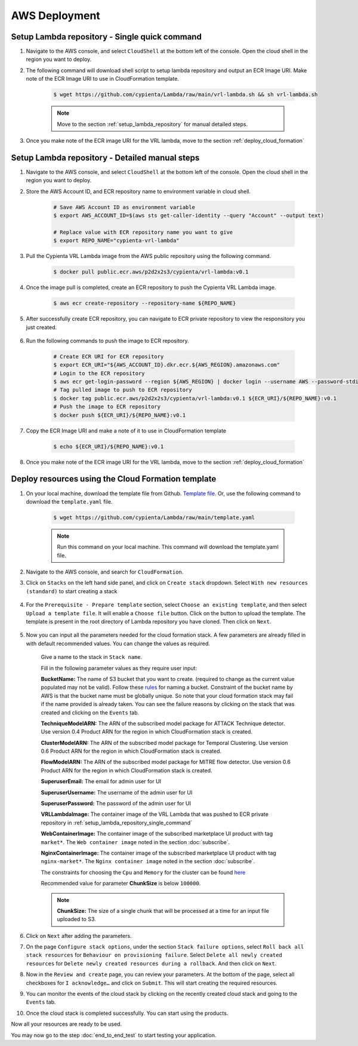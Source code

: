 AWS Deployment
==============

.. _setup_lambda_repository_single_command:

Setup Lambda repository - Single quick command
-----------------------

1. Navigate to the AWS console, and select ``CloudShell`` at the bottom left of the console. Open the cloud shell in the region you want to deploy.

2. The following command will download shell script to setup lambda repository and output an ECR Image URI. Make note of the ECR Image URI to use in CloudFormation template.

    .. code-block:: shell

        $ wget https://github.com/cypienta/Lambda/raw/main/vrl-lambda.sh && sh vrl-lambda.sh
    
    .. note::
        Move to the section :ref:`setup_lambda_repository` for manual detailed steps.

3. Once you make note of the ECR image URI for the VRL lambda, move to the section :ref:`deploy_cloud_formation`

.. _setup_lambda_repository:

Setup Lambda repository - Detailed manual steps
-----------------------

1. Navigate to the AWS console, and select ``CloudShell`` at the bottom left of the console. Open the cloud shell in the region you want to deploy.

2. Store the AWS Account ID, and ECR repository name to environment variable in cloud shell.

    .. code-block:: shell

        # Save AWS Account ID as environment variable
        $ export AWS_ACCOUNT_ID=$(aws sts get-caller-identity --query "Account" --output text)

        # Replace value with ECR repository name you want to give
        $ export REPO_NAME="cypienta-vrl-lambda"

3. Pull the Cypienta VRL Lambda image from the AWS public repository using the following command.

    .. code-block:: shell

        $ docker pull public.ecr.aws/p2d2x2s3/cypienta/vrl-lambda:v0.1

4. Once the image pull is completed, create an ECR repository to push the Cypienta VRL Lambda image.

    .. code-block:: shell

        $ aws ecr create-repository --repository-name ${REPO_NAME}

5. After successfully create ECR repository, you can navigate to ECR private repository to view the responsitory you just created.

    .. image:: resources/lambda_ecr.png
        :alt: lambda ecr repo
        :align: center

6. Run the following commands to push the image to ECR repository.
    
    .. code-block:: shell

        # Create ECR URI for ECR repository
        $ export ECR_URI="${AWS_ACCOUNT_ID}.dkr.ecr.${AWS_REGION}.amazonaws.com"
        # Login to the ECR repository
        $ aws ecr get-login-password --region ${AWS_REGION} | docker login --username AWS --password-stdin ${ECR_URI}
        # Tag pulled image to push to ECR repository
        $ docker tag public.ecr.aws/p2d2x2s3/cypienta/vrl-lambda:v0.1 ${ECR_URI}/${REPO_NAME}:v0.1
        # Push the image to ECR repository
        $ docker push ${ECR_URI}/${REPO_NAME}:v0.1

7. Copy the ECR Image URI and make a note of it to use in CloudFormation template

    .. code-block:: shell

        $ echo ${ECR_URI}/${REPO_NAME}:v0.1

8. Once you make note of the ECR image URI for the VRL lambda, move to the section :ref:`deploy_cloud_formation`

.. _deploy_cloud_formation:

Deploy resources using the Cloud Formation template
---------------------------------------------------

1. On your local machine, download the template file from Github. `Template file <https://github.com/cypienta/Lambda/blob/747502cc6b01975b60f286b42a27859ac2280649/template.yaml>`__. Or, use the following command to download the ``template.yaml`` file.

    .. code-block:: shell

        $ wget https://github.com/cypienta/Lambda/raw/main/template.yaml
    
    .. note::
        Run this command on your local machine. This command will download the template.yaml file.

2. Navigate to the AWS console, and search for ``CloudFormation``.

3. Click on ``Stacks`` on the left hand side panel, and click on ``Create stack`` dropdown. Select ``With new resources (standard)`` to start creating a stack

    .. image:: resources/create_stack_start.png
        :alt: Subscribe to technique detector
        :align: center

4. For the ``Prerequisite - Prepare template`` section, select ``Choose an existing template``, and then select ``Upload a template file``. It will enable a ``Choose file`` button. Click on the button to upload the template. The template is present in the root directory of Lambda repository you have cloned. Then click on ``Next``.

    .. image:: resources/upload_template_file.png
        :alt: Subscribe to technique detector
        :align: center

5. Now you can input all the parameters needed for the cloud formation stack. A few parameters are already filled in with default recommended values. You can change the values as required.
    
    Give a name to the stack in ``Stack name``.


    Fill in the following parameter values as they require user input:

    **BucketName:** The name of S3 bucket that you want to create.
    (required to change as the current value populated may not be
    valid). Follow these
    `rules <https://docs.aws.amazon.com/AmazonS3/latest/userguide/bucketnamingrules.html#general-purpose-bucket-names>`__
    for naming a bucket. Constraint of the bucket name by AWS is that
    the bucket name must be globally unique. So note that your cloud
    formation stack may fail if the name provided is already taken. You
    can see the failure reasons by clicking on the stack that was
    created and clicking on the ``Events`` tab.

    **TechniqueModelARN:** The ARN of the subscribed model package for
    ATTACK Technique detector. Use version 0.4 Product ARN for the region in which CloudFormation stack is created.

    **ClusterModelARN:** The ARN of the subscribed model package for
    Temporal Clustering. Use version 0.6 Product ARN for the region in which CloudFormation stack is created.

    **FlowModelARN:** The ARN of the subscribed model package for MITRE
    flow detector. Use version 0.6 Product ARN for the region in which CloudFormation stack is created.

    **SuperuserEmail:** The email for admin user for UI

    **SuperuserUsername:** The username of the admin user for UI

    **SuperuserPassword:** The password of the admin user for UI

    **VRLLambdaImage:** The container image of the VRL Lambda that was pushed to ECR private repository in :ref:`setup_lambda_repository_single_command`

    **WebContainerImage:** The container image of the subscribed marketplace UI product with tag ``market*``. The ``Web container image`` noted in the section :doc:`subscribe`.

    **NginxContainerImage:** The container image of the subscribed marketplace UI product with tag ``nginx-market*``. The ``Nginx container image`` noted in the section :doc:`subscribe`.

    The constraints for choosing the ``Cpu`` and ``Memory`` for the cluster can be found `here <https://docs.aws.amazon.com/AWSCloudFormation/latest/UserGuide/aws-resource-ecs-taskdefinition.html#cfn-ecs-taskdefinition-cpu>`__

    Recommended value for parameter **ChunkSize** is below ``100000``.

    .. note::
        **ChunkSize:** The size of a single chunk that will be processed at a time for an input file uploaded to S3. 

6.  Click on ``Next`` after adding the parameters.

7.  On the page ``Configure stack options``, under the section ``Stack
    failure options``, select ``Roll back all stack resources`` for
    ``Behaviour on provisioning failure``. Select ``Delete all newly
    created resources`` for ``Delete newly created resources during a
    rollback``. And then click on ``Next``.

8.  Now in the ``Review and create`` page, you can review your parameters.
    At the bottom of the page, select all checkboxes for ``I
    acknowledge…`` and click on ``Submit``. This will start creating the
    required resources.

9.  You can monitor the events of the cloud stack by clicking on the
    recently created cloud stack and going to the ``Events`` tab.

10. Once the cloud stack is completed successfully. You can start using
    the products.

Now all your resources are ready to be used.

You may now go to the step :doc:`end_to_end_test` to start testing
your application.
